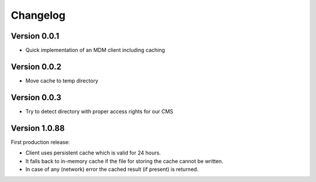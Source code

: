 =========
Changelog
=========

Version 0.0.1
=============

- Quick implementation of an MDM client including caching

Version 0.0.2
=============

- Move cache to temp directory

Version 0.0.3
=============

- Try to detect directory with proper access rights for our CMS

Version 1.0.88
==============

First production release:

- Client uses persistent cache which is valid for 24 hours.
- It falls back to in-memory cache if the file for storing the cache cannot be written.
- In case of any (network) error the cached result (if present) is returned.
